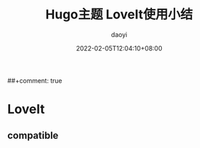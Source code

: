 #+title: Hugo主题 LoveIt使用小结
#+Author: daoyi
#+date: 2022-02-05T12:04:10+08:00
##+comment: true
#+tags[]: LoveIt
#+categories[]: hugo 
#+keywords[]: 
# #+draft: true
#+autoCollapseToc: false

* LoveIt

** compatible
